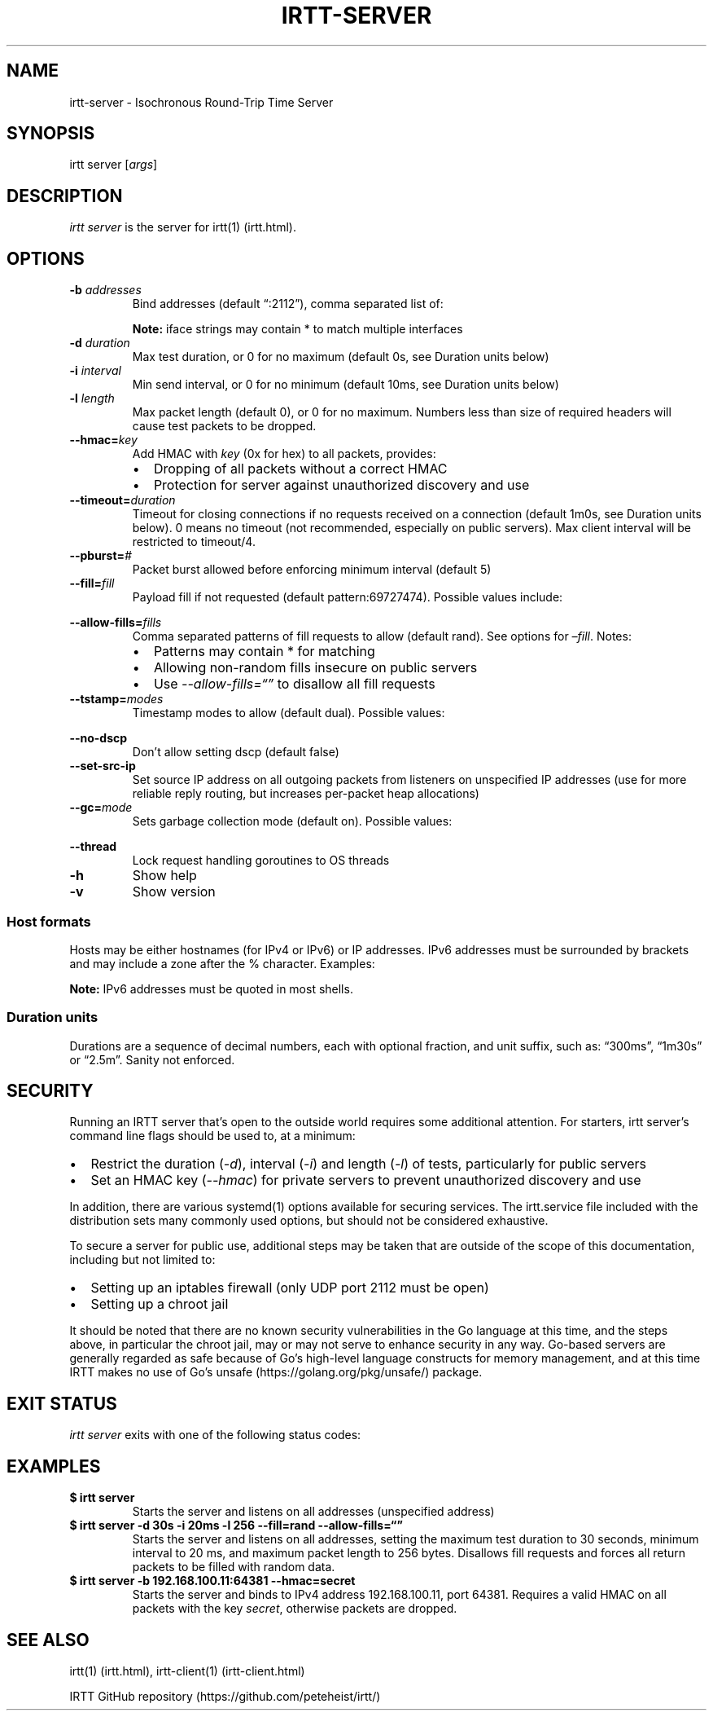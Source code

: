 .\"t
.\" Automatically generated by Pandoc 2.1.1
.\"
.TH "IRTT\-SERVER" "1" "February 11, 2018" "v0.9.0" "IRTT Manual"
.hy
.SH NAME
.PP
irtt\-server \- Isochronous Round\-Trip Time Server
.SH SYNOPSIS
.PP
irtt server [\f[I]args\f[]]
.SH DESCRIPTION
.PP
\f[I]irtt server\f[] is the server for irtt(1) (irtt.html).
.SH OPTIONS
.TP
.B \-b \f[I]addresses\f[]
Bind addresses (default \[lq]:2112\[rq]), comma separated list of:
.RS
.PP
.TS
tab(@);
l l.
T{
Format
T}@T{
Address Type
T}
_
T{
:port
T}@T{
unspecified address with port, use with care
T}
T{
host
T}@T{
host with default port 2112, see Host formats below
T}
T{
host:port
T}@T{
host with specified port, see Host formats below
T}
T{
%iface
T}@T{
all addresses on interface iface with default port 2112
T}
T{
%iface:port
T}@T{
all addresses on interface iface with port
T}
.TE
.PP
\f[B]Note:\f[] iface strings may contain * to match multiple interfaces
.RE
.TP
.B \-d \f[I]duration\f[]
Max test duration, or 0 for no maximum (default 0s, see Duration units
below)
.RS
.RE
.TP
.B \-i \f[I]interval\f[]
Min send interval, or 0 for no minimum (default 10ms, see Duration units
below)
.RS
.RE
.TP
.B \-l \f[I]length\f[]
Max packet length (default 0), or 0 for no maximum.
Numbers less than size of required headers will cause test packets to be
dropped.
.RS
.RE
.TP
.B \-\-hmac=\f[I]key\f[]
Add HMAC with \f[I]key\f[] (0x for hex) to all packets, provides:
.RS
.IP \[bu] 2
Dropping of all packets without a correct HMAC
.IP \[bu] 2
Protection for server against unauthorized discovery and use
.RE
.TP
.B \-\-timeout=\f[I]duration\f[]
Timeout for closing connections if no requests received on a connection
(default 1m0s, see Duration units below).
0 means no timeout (not recommended, especially on public servers).
Max client interval will be restricted to timeout/4.
.RS
.RE
.TP
.B \-\-pburst=\f[I]#\f[]
Packet burst allowed before enforcing minimum interval (default 5)
.RS
.RE
.TP
.B \-\-fill=\f[I]fill\f[]
Payload fill if not requested (default pattern:69727474).
Possible values include:
.RS
.PP
.TS
tab(@);
l l.
T{
Value
T}@T{
Fill
T}
_
T{
\f[I]none\f[]
T}@T{
Echo client payload (insecure on public servers)
T}
T{
\f[I]rand\f[]
T}@T{
Use random bytes from Go's math.rand
T}
T{
\f[I]pattern:\f[]XX
T}@T{
Use repeating pattern of hex (default 69727474)
T}
.TE
.RE
.TP
.B \-\-allow\-fills=\f[I]fills\f[]
Comma separated patterns of fill requests to allow (default rand).
See options for \f[I]\[en]fill\f[].
Notes:
.RS
.IP \[bu] 2
Patterns may contain * for matching
.IP \[bu] 2
Allowing non\-random fills insecure on public servers
.IP \[bu] 2
Use \f[I]\-\-allow\-fills=\[lq]\[rq]\f[] to disallow all fill requests
.RE
.TP
.B \-\-tstamp=\f[I]modes\f[]
Timestamp modes to allow (default dual).
Possible values:
.RS
.PP
.TS
tab(@);
l l.
T{
Value
T}@T{
Allowed Timestamps
T}
_
T{
\f[I]none\f[]
T}@T{
Don't allow any timestamps
T}
T{
\f[I]single\f[]
T}@T{
Allow a single timestamp (send, receive or midpoint)
T}
T{
\f[I]dual\f[]
T}@T{
Allow dual timestamps
T}
.TE
.RE
.TP
.B \-\-no\-dscp
Don't allow setting dscp (default false)
.RS
.RE
.TP
.B \-\-set\-src\-ip
Set source IP address on all outgoing packets from listeners on
unspecified IP addresses (use for more reliable reply routing, but
increases per\-packet heap allocations)
.RS
.RE
.TP
.B \-\-gc=\f[I]mode\f[]
Sets garbage collection mode (default on).
Possible values:
.RS
.PP
.TS
tab(@);
l l.
T{
Value
T}@T{
Meaning
T}
_
T{
\f[I]on\f[]
T}@T{
Garbage collector always on
T}
T{
\f[I]off\f[]
T}@T{
Garbage collector always off
T}
T{
\f[I]idle\f[]
T}@T{
Garbage collector enabled only when idle
T}
.TE
.RE
.TP
.B \-\-thread
Lock request handling goroutines to OS threads
.RS
.RE
.TP
.B \-h
Show help
.RS
.RE
.TP
.B \-v
Show version
.RS
.RE
.SS Host formats
.PP
Hosts may be either hostnames (for IPv4 or IPv6) or IP addresses.
IPv6 addresses must be surrounded by brackets and may include a zone
after the % character.
Examples:
.PP
.TS
tab(@);
l l.
T{
Type
T}@T{
Example
T}
_
T{
IPv4 IP
T}@T{
192.168.1.10
T}
T{
IPv6 IP
T}@T{
[2001:db8:8f::2/32]
T}
T{
IPv4/6 hostname
T}@T{
localhost
T}
.TE
.PP
\f[B]Note:\f[] IPv6 addresses must be quoted in most shells.
.SS Duration units
.PP
Durations are a sequence of decimal numbers, each with optional
fraction, and unit suffix, such as: \[lq]300ms\[rq], \[lq]1m30s\[rq] or
\[lq]2.5m\[rq].
Sanity not enforced.
.PP
.TS
tab(@);
l l.
T{
Suffix
T}@T{
Unit
T}
_
T{
h
T}@T{
hours
T}
T{
m
T}@T{
minutes
T}
T{
s
T}@T{
seconds
T}
T{
ms
T}@T{
milliseconds
T}
T{
ns
T}@T{
nanoseconds
T}
.TE
.SH SECURITY
.PP
Running an IRTT server that's open to the outside world requires some
additional attention.
For starters, irtt server's command line flags should be used to, at a
minimum:
.IP \[bu] 2
Restrict the duration (\f[I]\-d\f[]), interval (\f[I]\-i\f[]) and length
(\f[I]\-l\f[]) of tests, particularly for public servers
.IP \[bu] 2
Set an HMAC key (\f[I]\-\-hmac\f[]) for private servers to prevent
unauthorized discovery and use
.PP
In addition, there are various systemd(1) options available for securing
services.
The irtt.service file included with the distribution sets many commonly
used options, but should not be considered exhaustive.
.PP
To secure a server for public use, additional steps may be taken that
are outside of the scope of this documentation, including but not
limited to:
.IP \[bu] 2
Setting up an iptables firewall (only UDP port 2112 must be open)
.IP \[bu] 2
Setting up a chroot jail
.PP
It should be noted that there are no known security vulnerabilities in
the Go language at this time, and the steps above, in particular the
chroot jail, may or may not serve to enhance security in any way.
Go\-based servers are generally regarded as safe because of Go's
high\-level language constructs for memory management, and at this time
IRTT makes no use of Go's unsafe (https://golang.org/pkg/unsafe/)
package.
.SH EXIT STATUS
.PP
\f[I]irtt server\f[] exits with one of the following status codes:
.PP
.TS
tab(@);
l l.
T{
Code
T}@T{
Meaning
T}
_
T{
0
T}@T{
Success
T}
T{
1
T}@T{
Runtime error
T}
T{
2
T}@T{
Command line error
T}
T{
3
T}@T{
Two interrupt signals received
T}
.TE
.SH EXAMPLES
.TP
.B $ irtt server
Starts the server and listens on all addresses (unspecified address)
.RS
.RE
.TP
.B $ irtt server \-d 30s \-i 20ms \-l 256 \-\-fill=rand \-\-allow\-fills=\[lq]\[rq]
Starts the server and listens on all addresses, setting the maximum test
duration to 30 seconds, minimum interval to 20 ms, and maximum packet
length to 256 bytes.
Disallows fill requests and forces all return packets to be filled with
random data.
.RS
.RE
.TP
.B $ irtt server \-b 192.168.100.11:64381 \-\-hmac=secret
Starts the server and binds to IPv4 address 192.168.100.11, port 64381.
Requires a valid HMAC on all packets with the key \f[I]secret\f[],
otherwise packets are dropped.
.RS
.RE
.SH SEE ALSO
.PP
irtt(1) (irtt.html), irtt\-client(1) (irtt-client.html)
.PP
IRTT GitHub repository (https://github.com/peteheist/irtt/)
